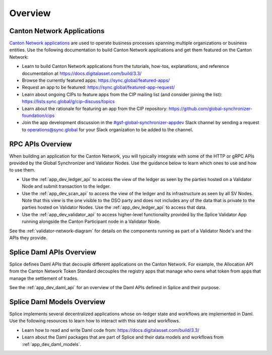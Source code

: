 ..
   Copyright (c) 2024 Digital Asset (Switzerland) GmbH and/or its affiliates. All rights reserved.
..
   SPDX-License-Identifier: Apache-2.0

.. _app_dev_overview:

Overview
========

Canton Network Applications
---------------------------

`Canton Network applications <https://docs.digitalasset.com/build/3.3/overview/introduction>`__
are used to operate business processes spanning
multiple organizations or business entities.
Use the following documentation to build Canton Network applications and get them featured on the Canton Network:

.. TODO(#1156): link to https://docs.digitalasset.com/build/current/ instead of 3.4 when it is available

* Learn to build Canton Network applications from the tutorials, how-tos, explanations, and reference documentation at
  https://docs.digitalasset.com/build/3.3/
* Browse the currently featured apps: https://sync.global/featured-apps/
* Request an app to be featured: https://sync.global/featured-app-request/
* Learn about ongoing CIPs to feature apps from the CIP mailing list (and consider joining the list): https://lists.sync.global/g/cip-discuss/topics
* Learn about the rationale for featuring an app from the CIP repository: https://github.com/global-synchronizer-foundation/cips
* Join the app development discussion in the `#gsf-global-synchronizer-appdev <https://app.slack.com/client/T03T53E10/C08FQRCRFUN>`__
  Slack channel by sending a request to operations@sync.global for your Slack organization to be added to the channel.


RPC APIs Overview
-----------------

When building an application for the Canton Network,
you will typically integrate with some of the HTTP or gRPC APIs provided by the Global Synchronizer and Validator Nodes.
Use the guidance below to learn which ones to use and how to use them.

* Use the :ref:`app_dev_ledger_api` to access the view of the ledger as seen by the parties hosted on a Validator Node and submit transaction to the ledger.
* Use the :ref:`app_dev_scan_api` to access the view of the ledger and its infrastructure as seen by all SV Nodes.
  Note that this view is the one visible to the DSO party and does not includes any of the data that is private to the parties hosted on Validator Nodes.
  Use the :ref:`app_dev_ledger_api` to access that data.
* Use the :ref:`app_dev_validator_api` to access higher-level functionality provided by the
  Splice Validator App running alongside the Canton Participant node in a
  Validator Node.

See the :ref:`validator-network-diagram` for details on the components running as part of a Validator Node's and the APIs they provide.


Splice Daml APIs Overview
-------------------------

Splice defines Daml APIs that decouple different applications on the Canton Network.
For example, the Allocation API from the Canton Network Token Standard decouples the
registry apps that manage who owns what token from apps that manage the settlement of
trades.

See the :ref:`app_dev_daml_api` for an overview of the Daml APIs defined in Splice and their purpose.


Splice Daml Models Overview
---------------------------

Splice implements several decentralized applications whose on-ledger state and workflows are implemented in Daml.
Use the following resources to learn how to interact with this state and workflows.

* Learn how to read and write Daml code from:
  https://docs.digitalasset.com/build/3.3/
* Learn about the Daml packages that are part of Splice and their data models and workflows from
  :ref:`app_dev_daml_models`.


